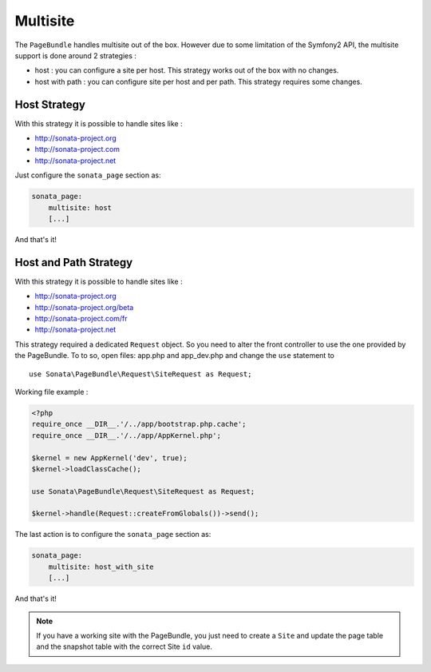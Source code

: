 Multisite
=========

The ``PageBundle`` handles multisite out of the box. However due to some limitation of the Symfony2 API, the
multisite support is done around 2 strategies :

* host : you can configure a site per host. This strategy works out of the box with no changes.
* host with path : you can configure site per host and per path. This strategy requires some changes.


Host Strategy
---------------

With this strategy it is possible to handle sites like :

* http://sonata-project.org
* http://sonata-project.com
* http://sonata-project.net

Just configure the ``sonata_page`` section as:

.. code-block:: yaml

    sonata_page:
        multisite: host
        [...]

And that's it!


Host and Path Strategy
------------------------

With this strategy it is possible to handle sites like :

* http://sonata-project.org
* http://sonata-project.org/beta
* http://sonata-project.com/fr
* http://sonata-project.net


This strategy required a dedicated ``Request`` object. So you need to alter the front controller to use
the one provided by the PageBundle. To to so, open files: app.php and app_dev.php and change the ``use`` statement
to ::

    use Sonata\PageBundle\Request\SiteRequest as Request;


Working file example :

.. code-block:: yaml

    <?php
    require_once __DIR__.'/../app/bootstrap.php.cache';
    require_once __DIR__.'/../app/AppKernel.php';

    $kernel = new AppKernel('dev', true);
    $kernel->loadClassCache();

    use Sonata\PageBundle\Request\SiteRequest as Request;

    $kernel->handle(Request::createFromGlobals())->send();

The last action is to configure the ``sonata_page`` section as:

.. code-block:: yaml

    sonata_page:
        multisite: host_with_site
        [...]

And that's it!


.. note::

    If you have a working site with the PageBundle, you just need to create a ``Site`` and update the page table and
    the snapshot table with the correct Site ``id`` value.
